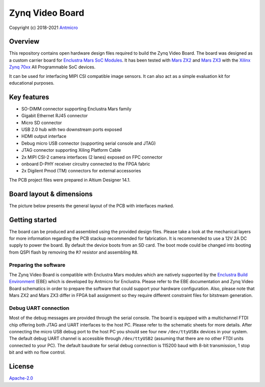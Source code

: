 ================
Zynq Video Board
================

Copyright (c) 2018-2021 `Antmicro <https://www.antmicro.com>`_

.. image:: Images/zvb.png
   :scale: 40%

Overview
========

This repository contains open hardware design files required to build the Zynq Video Board.
The board was designed as a custom carrier board for `Enclustra Mars SoC Modules <https://www.enclustra.com/en/products/system-on-chip-modules>`_.
It has been tested with `Mars ZX2 <https://www.enclustra.com/en/products/system-on-chip-modules/mars-zx2/>`_ and `Mars ZX3 <https://www.enclustra.com/en/products/system-on-chip-modules/mars-zx3/>`_ with the `Xilinx Zynq 70xx <https://www.xilinx.com/products/silicon-devices/soc/zynq-7000.html>`_ All Programmable SoC devices.

It can be used for interfacing MIPI CSI compatible image sensors.
It can also act as a simple evaluation kit for educational purposes.

Key features
============

* SO-DIMM connector supporting Enclustra Mars family
* Gigabit Ethernet RJ45 connector
* Micro SD connector
* USB 2.0 hub with two downstream ports exposed
* HDMI output interface
* Debug micro USB connector (supporting serial console and JTAG)
* JTAG connector supporting Xiling Platform Cable
* 2x MIPI CSI-2 camera interfaces (2 lanes) exposed on FPC connector
* onboard D-PHY receiver circuitry connected to the FPGA fabric
* 2x Digilent Pmod (TM) connectors for external accessories

The PCB project files were prepared in Altium Designer 14.1.

Board layout & dimensions
=========================

The picture below presents the general layout of the PCB with interfaces marked.

.. figure:: Images/layout.png

Getting started
===============

The board can be produced and assembled using the provided design files.
Please take a look at the mechanical layers for more information regarding the PCB stackup recommended for fabrication.
It is recommended to use a 12V 2A DC supply to power the board.
By default the device boots from an SD card.
The boot mode could be changed into booting from QSPI flash by removing the ``R7`` resistor and assembling ``R8``.

Preparing the software
----------------------

The Zynq Video Board is compatible with Enclustra Mars modules which are natively supported by the `Enclustra Build Environment <https://github.com/enclustra-bsp/bsp-xilinx>`_ (EBE) which is developed by Antmicro for Enclustra.
Please refer to the EBE documentation and Zynq Video Board schematics in order to prepare the software that could support your hardware configuration.
Also, please note that Mars ZX2 and Mars ZX3 differ in FPGA ball assignment so they require different constraint files for bitstream generation.

Debug UART connection
---------------------

Most of the debug messages are provided through the serial console.
The board is equipped with a multichannel FTDI chip offering both JTAG and UART interfaces to the host PC.
Please refer to the schematic sheets for more details.
After connecting the micro USB debug port to the host PC you should see four new ``/dev/ttyUSBx`` devices in your system.
The default debug UART channel is accessible through ``/dev/ttyUSB2`` (assuming that there are no other FTDI units connected to your PC).
The default baudrate for serial debug connection is 115200 baud with 8-bit transmission, 1 stop bit and with no flow control.

License
=======

`Apache-2.0 <LICENSE>`_

